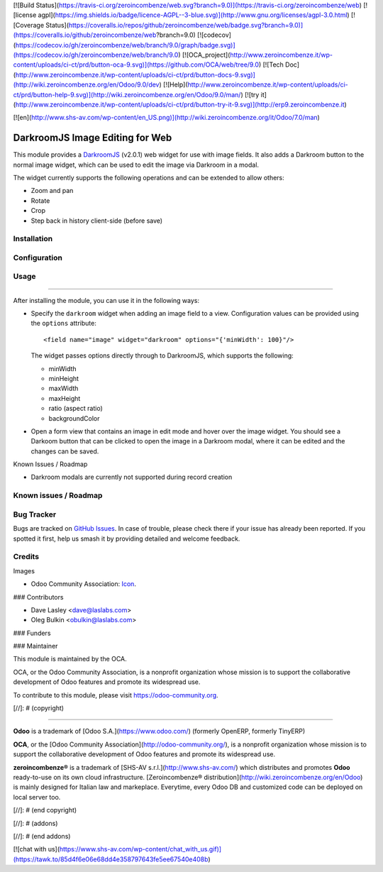 [![Build Status](https://travis-ci.org/zeroincombenze/web.svg?branch=9.0)](https://travis-ci.org/zeroincombenze/web)
[![license agpl](https://img.shields.io/badge/licence-AGPL--3-blue.svg)](http://www.gnu.org/licenses/agpl-3.0.html)
[![Coverage Status](https://coveralls.io/repos/github/zeroincombenze/web/badge.svg?branch=9.0)](https://coveralls.io/github/zeroincombenze/web?branch=9.0)
[![codecov](https://codecov.io/gh/zeroincombenze/web/branch/9.0/graph/badge.svg)](https://codecov.io/gh/zeroincombenze/web/branch/9.0)
[![OCA_project](http://www.zeroincombenze.it/wp-content/uploads/ci-ct/prd/button-oca-9.svg)](https://github.com/OCA/web/tree/9.0)
[![Tech Doc](http://www.zeroincombenze.it/wp-content/uploads/ci-ct/prd/button-docs-9.svg)](http://wiki.zeroincombenze.org/en/Odoo/9.0/dev)
[![Help](http://www.zeroincombenze.it/wp-content/uploads/ci-ct/prd/button-help-9.svg)](http://wiki.zeroincombenze.org/en/Odoo/9.0/man/)
[![try it](http://www.zeroincombenze.it/wp-content/uploads/ci-ct/prd/button-try-it-9.svg)](http://erp9.zeroincombenze.it)
























































[![en](http://www.shs-av.com/wp-content/en_US.png)](http://wiki.zeroincombenze.org/it/Odoo/7.0/man)

.. image:: https://img.shields.io/badge/license-LGPL--3-blue.svg
   :target: http://www.gnu.org/licenses/lgpl-3.0-standalone.html
   :alt: License: LGPL-3

DarkroomJS Image Editing for Web
================================

This module provides a `DarkroomJS`_ (v2.0.1) web widget for use with image 
fields. It also adds a Darkroom button to the normal image widget, which can 
be used to edit the image via Darkroom in a modal.

.. _DarkroomJS: https://github.com/MattKetmo/darkroomjs 

The widget currently supports the following operations and can be extended to 
allow others:

* Zoom and pan
* Rotate
* Crop
* Step back in history client-side (before save)
 
Installation
------------





Configuration
-------------





Usage
-----






=====

After installing the module, you can use it in the following ways:

* Specify the ``darkroom`` widget when adding an image field to a view. 
  Configuration values can be provided using the ``options`` attribute::

  <field name="image" widget="darkroom" options="{'minWidth': 100}"/>

  The widget passes options directly through to DarkroomJS, which supports the 
  following:

  * minWidth
  * minHeight
  * maxWidth
  * maxHeight
  * ratio (aspect ratio)
  * backgroundColor

* Open a form view that contains an image in edit mode and hover over the 
  image widget. You should see a Darkoom button that can be clicked to open 
  the image in a Darkroom modal, where it can be edited and the changes can be 
  saved.

  .. image:: /web_widget_darkroom/static/description/modal_screenshot_1.png
     :alt: Darkroom Modal Screenshot 1
     :class: img-thumbnail
     :height: 260

  .. image:: /web_widget_darkroom/static/description/modal_screenshot_2.png
     :alt: Darkroom Modal Screenshot 2
     :class: img-thumbnail col-xs-offset-1
     :height: 260

Known Issues / Roadmap

* Darkroom modals are currently not supported during record creation

Known issues / Roadmap
----------------------





Bug Tracker
-----------






Bugs are tracked on `GitHub Issues <https://github.com/OCA/web/issues>`_. In 
case of trouble, please check there if your issue has already been reported. 
If you spotted it first, help us smash it by providing detailed and welcome 
feedback.

Credits
-------






Images

* Odoo Community Association: 
  `Icon <https://github.com/OCA/maintainer-tools/blob/master/template/module/static/description/icon.svg>`_.






### Contributors






* Dave Lasley <dave@laslabs.com>
* Oleg Bulkin <obulkin@laslabs.com>

### Funders

### Maintainer










.. image:: https://odoo-community.org/logo.png
   :alt: Odoo Community Association
   :target: https://odoo-community.org

This module is maintained by the OCA.

OCA, or the Odoo Community Association, is a nonprofit organization whose
mission is to support the collaborative development of Odoo features and
promote its widespread use.

To contribute to this module, please visit https://odoo-community.org.

[//]: # (copyright)

----

**Odoo** is a trademark of [Odoo S.A.](https://www.odoo.com/) (formerly OpenERP, formerly TinyERP)

**OCA**, or the [Odoo Community Association](http://odoo-community.org/), is a nonprofit organization whose
mission is to support the collaborative development of Odoo features and
promote its widespread use.

**zeroincombenze®** is a trademark of [SHS-AV s.r.l.](http://www.shs-av.com/)
which distributes and promotes **Odoo** ready-to-use on its own cloud infrastructure.
[Zeroincombenze® distribution](http://wiki.zeroincombenze.org/en/Odoo)
is mainly designed for Italian law and markeplace.
Everytime, every Odoo DB and customized code can be deployed on local server too.

[//]: # (end copyright)

[//]: # (addons)

[//]: # (end addons)

[![chat with us](https://www.shs-av.com/wp-content/chat_with_us.gif)](https://tawk.to/85d4f6e06e68dd4e358797643fe5ee67540e408b)
